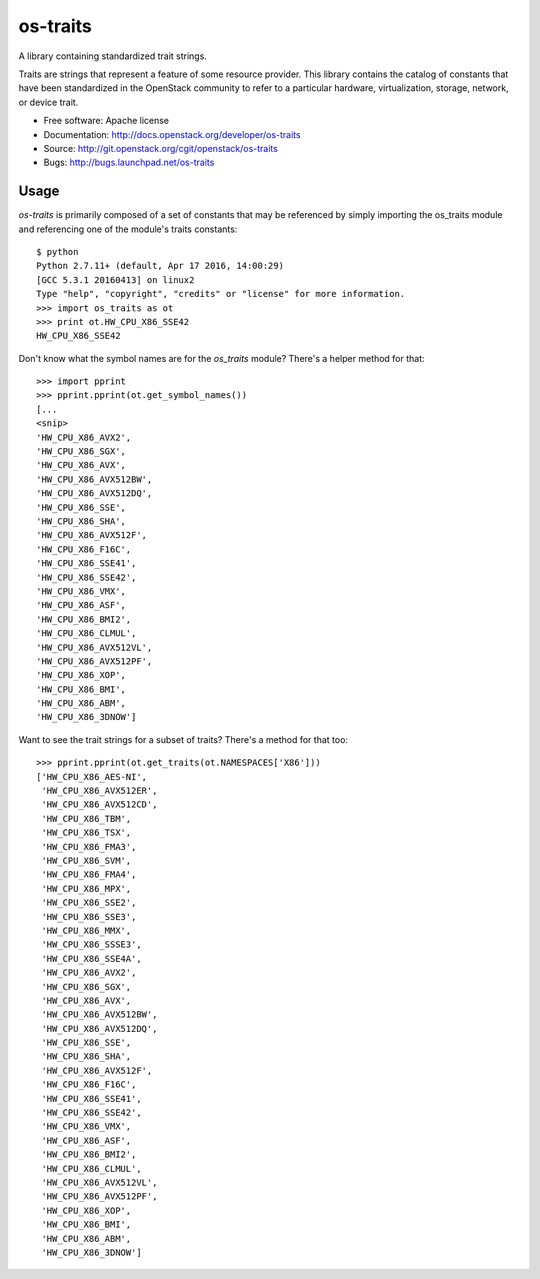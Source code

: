 ===============
os-traits
===============

A library containing standardized trait strings.

Traits are strings that represent a feature of some resource provider.  This
library contains the catalog of constants that have been standardized in the
OpenStack community to refer to a particular hardware, virtualization, storage,
network, or device trait.

* Free software: Apache license
* Documentation: http://docs.openstack.org/developer/os-traits
* Source: http://git.openstack.org/cgit/openstack/os-traits
* Bugs: http://bugs.launchpad.net/os-traits

Usage
------

`os-traits` is primarily composed of a set of constants that may be referenced
by simply importing the os_traits module and referencing one of the module's
traits constants::

    $ python
    Python 2.7.11+ (default, Apr 17 2016, 14:00:29)
    [GCC 5.3.1 20160413] on linux2
    Type "help", "copyright", "credits" or "license" for more information.
    >>> import os_traits as ot
    >>> print ot.HW_CPU_X86_SSE42
    HW_CPU_X86_SSE42

Don't know what the symbol names are for the `os_traits` module? There's a
helper method for that::

    >>> import pprint
    >>> pprint.pprint(ot.get_symbol_names())
    [...
    <snip>
    'HW_CPU_X86_AVX2',
    'HW_CPU_X86_SGX',
    'HW_CPU_X86_AVX',
    'HW_CPU_X86_AVX512BW',
    'HW_CPU_X86_AVX512DQ',
    'HW_CPU_X86_SSE',
    'HW_CPU_X86_SHA',
    'HW_CPU_X86_AVX512F',
    'HW_CPU_X86_F16C',
    'HW_CPU_X86_SSE41',
    'HW_CPU_X86_SSE42',
    'HW_CPU_X86_VMX',
    'HW_CPU_X86_ASF',
    'HW_CPU_X86_BMI2',
    'HW_CPU_X86_CLMUL',
    'HW_CPU_X86_AVX512VL',
    'HW_CPU_X86_AVX512PF',
    'HW_CPU_X86_XOP',
    'HW_CPU_X86_BMI',
    'HW_CPU_X86_ABM',
    'HW_CPU_X86_3DNOW']

Want to see the trait strings for a subset of traits? There's a method for that too::

    >>> pprint.pprint(ot.get_traits(ot.NAMESPACES['X86']))
    ['HW_CPU_X86_AES-NI',
     'HW_CPU_X86_AVX512ER',
     'HW_CPU_X86_AVX512CD',
     'HW_CPU_X86_TBM',
     'HW_CPU_X86_TSX',
     'HW_CPU_X86_FMA3',
     'HW_CPU_X86_SVM',
     'HW_CPU_X86_FMA4',
     'HW_CPU_X86_MPX',
     'HW_CPU_X86_SSE2',
     'HW_CPU_X86_SSE3',
     'HW_CPU_X86_MMX',
     'HW_CPU_X86_SSSE3',
     'HW_CPU_X86_SSE4A',
     'HW_CPU_X86_AVX2',
     'HW_CPU_X86_SGX',
     'HW_CPU_X86_AVX',
     'HW_CPU_X86_AVX512BW',
     'HW_CPU_X86_AVX512DQ',
     'HW_CPU_X86_SSE',
     'HW_CPU_X86_SHA',
     'HW_CPU_X86_AVX512F',
     'HW_CPU_X86_F16C',
     'HW_CPU_X86_SSE41',
     'HW_CPU_X86_SSE42',
     'HW_CPU_X86_VMX',
     'HW_CPU_X86_ASF',
     'HW_CPU_X86_BMI2',
     'HW_CPU_X86_CLMUL',
     'HW_CPU_X86_AVX512VL',
     'HW_CPU_X86_AVX512PF',
     'HW_CPU_X86_XOP',
     'HW_CPU_X86_BMI',
     'HW_CPU_X86_ABM',
     'HW_CPU_X86_3DNOW']
